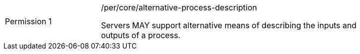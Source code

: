 [[per_core_alternative-process-description]]
[width="90%",cols="2,6a"]
|===
|Permission {counter:per-id} |/per/core/alternative-process-description +

Servers MAY support alternative means of describing the inputs and outputs of a process.
|===
